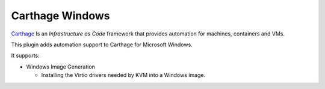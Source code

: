 Carthage Windows
================

`Carthage <https://carthage.readthedocs.io/>`_ Is an *Infrastructure as Code* framework that provides automation for machines, containers and VMs.

This plugin adds automation support to Carthage for Microsoft Windows.

It supports:

* Windows Image Generation

  * Installing the Virtio drivers needed by KVM into a Windows image.
    
